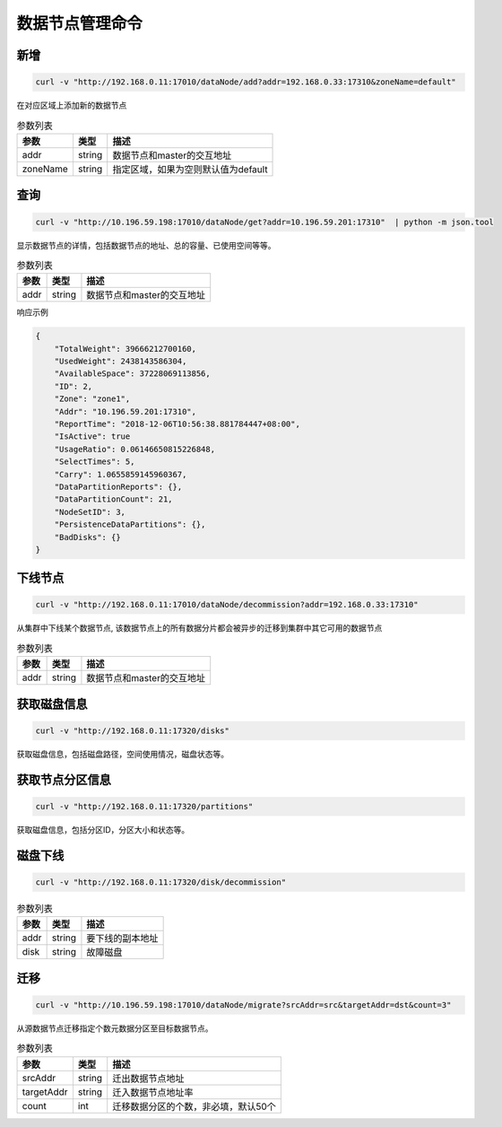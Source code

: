 数据节点管理命令
================

新增
---------

.. code-block:: bash

   curl -v "http://192.168.0.11:17010/dataNode/add?addr=192.168.0.33:17310&zoneName=default"


在对应区域上添加新的数据节点

.. csv-table:: 参数列表
   :header: "参数", "类型", "描述"

   "addr", "string", "数据节点和master的交互地址"
   "zoneName", "string", "指定区域，如果为空则默认值为default"


查询
-----

.. code-block:: bash

   curl -v "http://10.196.59.198:17010/dataNode/get?addr=10.196.59.201:17310"  | python -m json.tool


显示数据节点的详情，包括数据节点的地址、总的容量、已使用空间等等。

.. csv-table:: 参数列表
   :header: "参数", "类型", "描述"
   
   "addr", "string", "数据节点和master的交互地址"

响应示例

.. code-block:: json

   {
       "TotalWeight": 39666212700160,
       "UsedWeight": 2438143586304,
       "AvailableSpace": 37228069113856,
       "ID": 2,
       "Zone": "zone1",
       "Addr": "10.196.59.201:17310",
       "ReportTime": "2018-12-06T10:56:38.881784447+08:00",
       "IsActive": true
       "UsageRatio": 0.06146650815226848,
       "SelectTimes": 5,
       "Carry": 1.0655859145960367,
       "DataPartitionReports": {},
       "DataPartitionCount": 21,
       "NodeSetID": 3,
       "PersistenceDataPartitions": {},
       "BadDisks": {}
   }


下线节点
---------

.. code-block:: bash

   curl -v "http://192.168.0.11:17010/dataNode/decommission?addr=192.168.0.33:17310"


从集群中下线某个数据节点, 该数据节点上的所有数据分片都会被异步的迁移到集群中其它可用的数据节点

.. csv-table:: 参数列表
   :header: "参数", "类型", "描述"
   
   "addr", "string", "数据节点和master的交互地址"

获取磁盘信息
---------

.. code-block:: bash

      curl -v "http://192.168.0.11:17320/disks"


获取磁盘信息，包括磁盘路径，空间使用情况，磁盘状态等。


获取节点分区信息
---------

.. code-block:: bash

      curl -v "http://192.168.0.11:17320/partitions"


获取磁盘信息，包括分区ID，分区大小和状态等。


磁盘下线
---------

.. code-block:: bash

      curl -v "http://192.168.0.11:17320/disk/decommission"


.. csv-table:: 参数列表
   :header: "参数", "类型", "描述"
   
   "addr", "string", "要下线的副本地址"
   "disk", "string", "故障磁盘"


迁移
---------

.. code-block:: bash

   curl -v "http://10.196.59.198:17010/dataNode/migrate?srcAddr=src&targetAddr=dst&count=3"


从源数据节点迁移指定个数元数据分区至目标数据节点。

.. csv-table:: 参数列表
   :header: "参数", "类型", "描述"
   
   "srcAddr", "string", "迁出数据节点地址"
   "targetAddr", "string", "迁入数据节点地址率"
   "count", "int", "迁移数据分区的个数，非必填，默认50个"